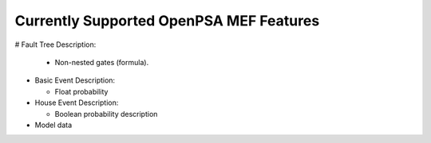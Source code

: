 .. _opsa_support:

########################################
Currently Supported OpenPSA MEF Features
########################################

# Fault Tree Description:

  * Non-nested gates (formula).

- Basic Event Description:

  * Float probability

- House Event Description:

  * Boolean probability description

- Model data

